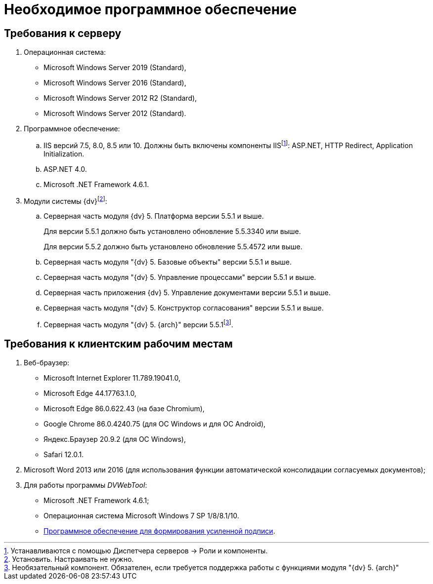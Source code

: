 = Необходимое программное обеспечение

== Требования к серверу

. Операционная система:
* Microsoft Windows Server 2019 (Standard),
* Microsoft Windows Server 2016 (Standard),
* Microsoft Windows Server 2012 R2 (Standard),
* Microsoft Windows Server 2012 (Standard).
. Программное обеспечение:
[loweralpha]
.. IIS версий 7.5, 8.0, 8.5 или 10. Должны быть включены компоненты IISfootnote:[Устанавливаются с помощью Диспетчера серверов → Роли и компоненты.]: ASP.NET, HTTP Redirect, Application Initialization.
.. ASP.NET 4.0.
.. Microsoft .NET Framework 4.6.1.
. Модули системы {dv}footnote:[Установить. Настраивать не нужно.]:
[loweralpha]
.. Серверная часть модуля {dv} 5. Платформа версии 5.5.1 и выше.
+
Для версии 5.5.1 должно быть установлено обновление 5.5.3340 или выше.
+
Для версии 5.5.2 должно быть установлено обновление 5.5.4572 или выше.
+
.. Серверная часть модуля "{dv} 5. Базовые объекты" версии 5.5.1 и выше.
.. Серверная часть модуля "{dv} 5. Управление процессами" версии 5.5.1 и выше.
.. Серверная часть приложения {dv} 5. Управление документами версии 5.5.1 и выше.
.. Серверная часть модуля "{dv} 5. Конструктор согласования" версии 5.5.1 и выше.
.. Серверная часть модуля "{dv} 5. {arch}" версии 5.5.1footnote:[Необязательный компонент. Обязателен, если требуется поддержка работы с функциями модуля "{dv} 5. {arch}"].

== Требования к клиентским рабочим местам

. Веб-браузер:
* Microsoft Internet Explorer 11.789.19041.0,
* Microsoft Edge 44.17763.1.0,
* Microsoft Edge 86.0.622.43 (на базе Chromium),
* Google Chrome 86.0.4240.75 (для OC Windows и для OC Android),
* Яндекс.Браузер 20.9.2 (для ОС Windows),
* Safari 12.0.1.
. Microsoft Word 2013 или 2016 (для использования функции автоматической консолидации согласуемых документов);
. Для работы программы _DVWebTool_:
* Microsoft .NET Framework 4.6.1;
* Операционная система Microsoft Windows 7 SP 1/8/8.1/10.
* xref:requiredSignature.adoc[Программное обеспечение для формирования усиленной подписи].
